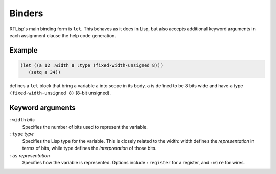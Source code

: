 .. _rtl-binders:

Binders
=======

RTLisp's main binding form is ``let``. This behaves as it does in
Lisp, but also accepts additional keyword arguments in each assignment
clause the help code generation.


Example
-------

.. code-block:: lisp

   (let ((a 12 :width 8 :type (fixed-width-unsigned 8)))
      (setq a 34))

defines a ``let`` block that bring a variable ``a`` into scope in its
body. ``a`` is defined to be 8 bits wide and have a type
``(fixed-width-unsigned 8)`` (8-bit unsigned).


Keyword arguments
-----------------

``:width`` *bits*
  Specifies the number of bits used to represent the variable.

``:type`` *type*
  Specifies the Lisp type for the variable. This is closely related to
  the width: width defines the *representation* in terms of bits,
  while type defines the *interpretation* of those bits.

``:as`` *representation*
  Specifies how the variable is represented. Options include
  ``:register`` for a register, and ``:wire`` for wires.

